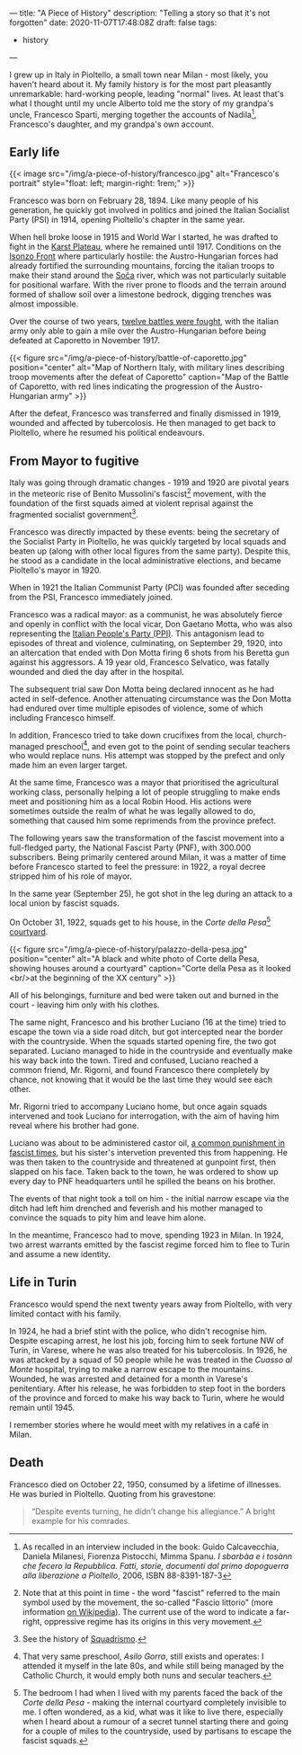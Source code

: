 ---
title: "A Piece of History"
description: "Telling a story so that it's not forgotten"
date: 2020-11-07T17:48:08Z
draft: false
tags:
  - history
---

I grew up in Italy in Pioltello, a small town near Milan - most likely, you haven't heard about it. My family history is for the most part pleasantly unremarkable: hard-working people, leading "normal" lives. At least that's what I thought until my uncle Alberto told me the story of my grandpa's uncle, Francesco Sparti, merging together the accounts of Nadila[fn:nadila], Francesco's daughter, and my grandpa's own account.

** Early life

{{< image src="/img/a-piece-of-history/francesco.jpg" alt="Francesco's portrait" style="float: left; margin-right: 1rem;" >}}

Francesco was born on February 28, 1894. Like many people of his generation, he quickly got involved in politics and joined the Italian Socialist Party (PSI) in 1914, opening Pioltello's chapter in the same year.

When hell broke loose in 1915 and World War I started, he was drafted to fight in the [[https://en.wikipedia.org/wiki/Karst_Plateau][Karst Plateau]], where he remained until 1917. Conditions on the [[https://en.wikipedia.org/wiki/Battles_of_the_Isonzo][Isonzo Front]] where particularly hostile: the Austro-Hungarian forces had already fortified the surrounding mountains, forcing the italian troops to make their stand around the [[https://en.wikipedia.org/wiki/Soča][Soča]] river, which was not particularly suitable for positional warfare. With the river prone to floods and the terrain around formed of shallow soil over a limestone bedrock, digging trenches was almost impossible.

Over the course of two years, [[https://en.wikipedia.org/wiki/Battles_of_the_Isonzo#Number_of_battles][twelve battles were fought]], with the italian army only able to gain a mile over the Austro-Hungarian before being defeated at Caporetto in November 1917.

{{< figure src="/img/a-piece-of-history/battle-of-caporetto.jpg" position="center" alt="Map of Northern Italy, with military lines describing troop movements after the defeat of Caporetto" caption="Map of the Battle of Caporetto, with red lines indicating the progression of the Austro-Hungarian army" >}}

After the defeat, Francesco was transferred and finally dismissed in 1919, wounded and affected by tubercolosis. He then managed to get back to Pioltello, where he resumed his political endeavours.

** From Mayor to fugitive

Italy was going through dramatic changes - 1919 and 1920 are pivotal years in the meteoric rise of Benito Mussolini's fascist[fn:fascist-movement] movement, with the foundation of the first squads aimed at violent reprisal against the fragmented socialist government[fn:squadrismo].

Francesco was directly impacted by these events: being the secretary of the Socialist Party in Pioltello, he was quickly targeted by local squads and beaten up (along with other local figures from the same party). Despite this, he stood as a candidate in the local administrative elections, and became Pioltello's mayor in 1920.

When in 1921 the Italian Communist Party (PCI) was founded after seceding from the PSI, Francesco immediately joined.

Francesco was a radical mayor: as a communist, he was absolutely fierce and openly in conflict with the local vicar, Don Gaetano Motta, who was also representing the [[https://en.wikipedia.org/wiki/Italian_People%27s_Party_(1919)][Italian People's Party (PPI)]]. This antagonism lead to episodes of threat and violence, culminating, on September 29, 1920, into an altercation that ended with Don Motta firing 6 shots from his Beretta gun against his aggressors. A 19 year old, Francesco Selvatico, was fatally wounded and died the day after in the hospital.

The subsequent trial saw Don Motta being declared innocent as he had acted in self-defence. Another attenuating circumstance was the Don Motta had endured over time multiple episodes of violence, some of which including Francesco himself.

In addition, Francesco tried to take down crucifixes from the local, church-managed preschool[fn:preschool], and even got to the point of sending secular teachers who would replace nuns. His attempt was stopped by the prefect and only made him an even larger target.

At the same time, Francesco was a mayor that prioritised the agricultural working class, personally helping a lot of people struggling to make ends meet and positioning him as a local Robin Hood. His actions were sometimes outside the realm of what he was legally allowed to do, something that caused him some reprimends from the province prefect.

The following years saw the transformation of the fascist movement into a full-fledged party, the National Fascist Party (PNF), with 300.000 subscribers. Being primarily centered around Milan, it was a matter of time before Francesco started to feel the pressure: in 1922, a royal decree stripped him of his role of mayor.

In the same year (September 25), he got shot in the leg during an attack to a local union by fascist squads.

On October 31, 1922, squads get to his house, in the /Corte della Pesa/[fn:corte-della-pesa] [[https://en.wikipedia.org/wiki/Courtyard][courtyard]].

{{< figure src="/img/a-piece-of-history/palazzo-della-pesa.jpg" position="center" alt="A black and white photo of Corte della Pesa, showing houses around a courtyard" caption="Corte della Pesa as it looked <br/>at the beginning of the XX century" >}}

All of his belongings, furniture and bed were taken out and burned in the court - leaving him only with his clothes.

The same night, Francesco and his brother Luciano (16 at the time) tried to escape the town via a side road ditch, but got intercepted near the border with the countryside. When the squads started opening fire, the two got separated. Luciano managed to hide in the countryside and eventually make his way back into the town. Tired and confused, Luciano reached a common friend, Mr. Rigorni, and found Francesco there completely by chance, not knowing that it would be the last time they would see each other.

Mr. Rigorni tried to accompany Luciano home, but once again squads intervened and took Luciano for interrogation, with the aim of having him reveal where his brother had gone.

Luciano was about to be administered castor oil, [[https://en.wikipedia.org/wiki/Castor_oil#Punishment][a common punishment in fascist times]], but his sister's intervetion prevented this from happening. He was then taken to the countryside and threatened at gunpoint first, then slapped on his face. Taken back to the town, he was ordered to show up every day to PNF headquarters until he spilled the beans on his brother.

The events of that night took a toll on him - the initial narrow escape via the ditch had left him drenched and feverish and his mother managed to convince the squads to pity him and leave him alone.

In the meantime, Francesco had to move, spending 1923 in Milan. In 1924, two arrest warrants emitted by the fascist regime forced him to flee to Turin and assume a new identity.

** Life in Turin

Francesco would spend the next twenty years away from Pioltello, with very limited contact with his family.

In 1924, he had a brief stint with the police, who didn't recognise him. Despite escaping arrest, he lost his job, forcing him to seek fortune NW of Turin, in Varese, where he was also treated for his tubercolosis. In 1926, he was attacked by a squad of 50 people while he was treated in the /Cuasso al Monte/ hospital, trying to make a narrow escape to the mountains. Wounded, he was arrested and detained for a month in Varese's penitentiary. After his release, he was forbidden to step foot in the borders of the province and forced to make his way back to Turin, where he would remain until 1945.

I remember stories where he would meet with my relatives in a café in Milan.

** Death

Francesco died on October 22, 1950, consumed by a lifetime of illnesses. He was buried in Pioltello. Quoting from his gravestone:

#+begin_quote
“Despite events turning, he didn’t change his allegiance.”
A bright example for his comrades.
#+end_quote

[fn:nadila] As recalled in an interview included in the book: Guido Calcavecchia, Daniela Milanesi, Fiorenza Pistocchi, Mimma Spanu. /I sbarbàa e i tosànn che fecero la Repubblica. Fatti, storie, documenti dal primo dopoguerra alla liberazione a Pioltello/, 2006, ISBN 88-8391-187-3

[fn:fascist-movement] Note that at this point in time - the word "fascist" referred to the main symbol used by the movement, the so-called "Fascio littorio" (more information [[https://en.wikipedia.org/wiki/Fascist_symbolism#Italy][on Wikipedia]]). The current use of the word to indicate a far-right, oppressive regime has its origins in this very movement.

[fn:squadrismo] See the history of [[https://en.wikipedia.org/wiki/Squadrismo][Squadrismo]].

[fn:preschool] That very same preschool, /Asilo Gorra/, still exists and operates: I attended it myself in the late 80s, and while still being managed by the Catholic Church, it would emply both nuns and secular teachers.

[fn:corte-della-pesa] The bedroom I had when I lived with my parents faced the back of the /Corte della Pesa/ - making the internal courtyard completely invisible to me. I often wondered, as a kid, what was it like to live there, especially when I heard about a rumour of a secret tunnel starting there and going for a couple of miles to the countryside, used by partisans to escape the fascist squads.
